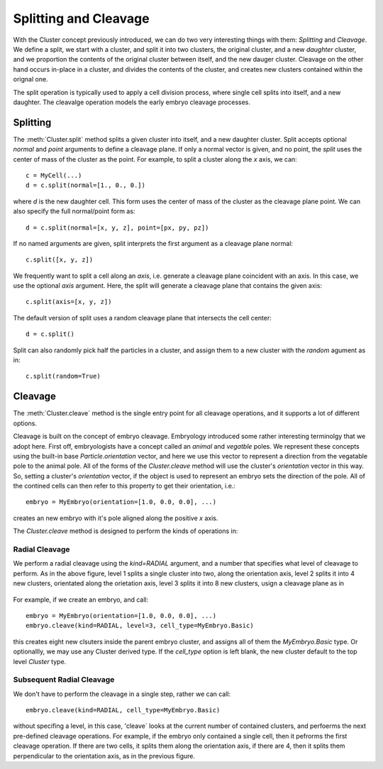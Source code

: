 .. _cleavage-label:



Splitting and Cleavage
======================


With the Cluster concept previously introduced, we can do two very interesting
things with them: *Splitting* and *Cleavage*. We define a split, we start with a
cluster, and split it into two clusters, the original cluster, and a new
*daughter* cluster, and we proportion the contents of the original cluster
between itself, and the new dauger cluster. Cleavage on the other hand occurs
in-place in a cluster, and divides the contents of the cluster, and creates new
clusters contained within the orignal one.

The split operation is typically used to apply a cell division process, where
single cell splits into itself, and a new daughter. The cleavalge operation
models the early embryo cleavage processes. 

Splitting
---------

The :meth:`Cluster.split` method splits a given cluster into itself, and a new
daughter cluster. Split accepts optional `normal` and `point` arguments to define a
cleavage plane. If only a normal vector is given, and no point, the  `split`
uses the center of mass of the cluster as the point. For example, to split a
cluster along the `x` axis, we can::

  c = MyCell(...)
  d = c.split(normal=[1., 0., 0.])

where `d` is the new daughter cell. This form uses the center of mass of the
cluster as the cleavage plane point. We can also specify the full normal/point
form as::

  d = c.split(normal=[x, y, z], point=[px, py, pz])

If no named arguments are given, split interprets the first argument as a
cleavage plane normal::

  c.split([x, y, z])

We frequently want to split a cell along an *axis*, i.e. generate a cleavage
plane coincident with an axis. In this case, we use the optional `axis`
argument. Here, the split will generate a cleavage plane that contains the given
axis::

  c.split(axis=[x, y, z])

The default version of split uses a random cleavage plane that intersects the
cell center::

  d = c.split()

Split can also randomly pick half the particles in a cluster, and assign them to
a new cluster with the `random` agument as in::

  c.split(random=True)


Cleavage
--------


The :meth:`Cluster.cleave` method is the single entry point for all cleavage
operations, and it supports a lot of different options.

Cleavage is built on the concept of embryo cleavage. Embryology introduced some
rather interesting terminolgy that we adopt here. First off, embryologists have a
concept called an *animal* and *vegatble* poles. We represent these concepts
using the built-in base `Particle.orientation` vector, and here we use this
vector to represent a direction from the vegatable pole to the animal pole. All
of the forms of the `Cluster.cleave` method will use the cluster's `orientation`
vector in this way. So, setting a cluster's `orientation` vector, if the object
is used to represent an embryo sets the direction of the pole. All of the
contined cells can then refer to this property to get their orientation, i.e.::

  embryo = MyEmbryo(orientation=[1.0, 0.0, 0.0], ...)

creates an new embryo with it's pole aligned along the positive `x` axis.

The `Cluster.cleave` method is designed to perform the kinds of operations in: 

.. figure:: radial_cleavage_1.jpg
    :width: 600px
    :align: center
    :alt: alternate text
    :figclass: align-center


Radial Cleavage
^^^^^^^^^^^^^^^

We perform a radial cleavage using the `kind=RADIAL` argument, and a number that
specifies what level of cleavage to perform. As in the above figure, level 1
splits a single cluster into two, along the orientation axis, level 2 splits it
into 4 new clusters, orientated along the orietation axis, level 3 splits it
into 8 new clusters, usign a cleavage plane as in

.. figure:: radial_cleavage_2.jpg
    :width: 600px
    :align: center
    :alt: alternate text
    :figclass: align-center


For example, if we create an embryo, and call::

  embryo = MyEmbryo(orientation=[1.0, 0.0, 0.0], ...)
  embryo.cleave(kind=RADIAL, level=3, cell_type=MyEmbryo.Basic)

this creates eight new clsuters inside the parent embryo cluster, and assigns
all of them the `MyEmbryo.Basic` type. Or optionallly, we may use any Cluster
derived type. If the `cell_type` option is left blank, the new cluster default
to the top level `Cluster` type.

Subsequent Radial Cleavage
^^^^^^^^^^^^^^^^^^^^^^^^^^
We don't have to perform the cleavage in a single step, rather we can call::

  embryo.cleave(kind=RADIAL, cell_type=MyEmbryo.Basic)

without specifing a level, in this case, 'cleave` looks at the current number of
contained clusters, and perfoerms the next pre-defined cleavage operations. For
example, if the embryo only contained a single cell, then it pefrorms the first
cleavage operation. If there are two cells, it splits them along the orientation
axis, if there are 4, then it splits them perpendicular to the orientation axis,
as in the previous figure. 







    




